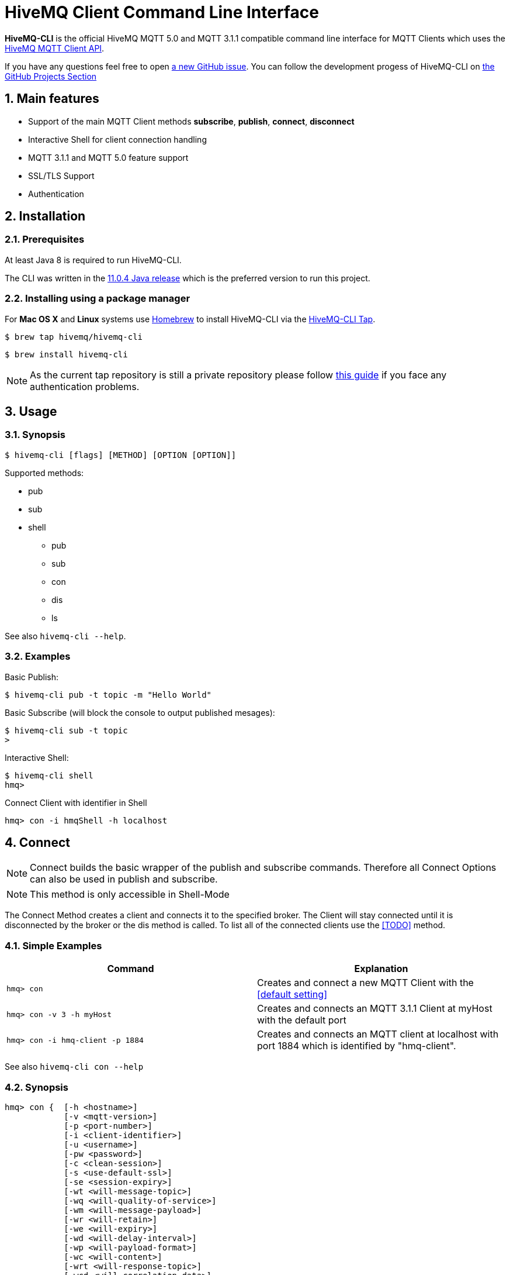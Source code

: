 :sectnums:
:sectanchors:
= HiveMQ Client Command Line Interface

**HiveMQ-CLI** is the official HiveMQ MQTT 5.0 and MQTT 3.1.1 compatible command line interface for MQTT Clients which uses the link:_includes/https://github.com/hivemq/hivemq-mqtt-client[HiveMQ MQTT Client API].

If you have any questions feel free to open link:_includes/https://github.com/hivemq/hivemq-cli/issues/new[a new GitHub issue].
You can follow the development progess of HiveMQ-CLI on link:_inlcudes/https://github.com/hivemq/hivemq-cli/projects[the GitHub Projects Section]

== Main features

* Support of the main MQTT Client methods *subscribe*, *publish*, *connect*, *disconnect*
* Interactive Shell for client connection handling
* MQTT 3.1.1 and MQTT 5.0 feature support
* SSL/TLS Support
* Authentication

== Installation

=== Prerequisites

At least Java 8 is required to run HiveMQ-CLI.

The CLI was written in the link:_includes/https://www.oracle.com/technetwork/java/javase/downloads/jdk11-downloads-5066655.html[11.0.4 Java release] which is the preferred version to run this project.

=== Installing using a package manager

For *Mac OS X* and *Linux* systems use link:_includes/https://brew.sh/[Homebrew] to install HiveMQ-CLI via the link:_includes/https://github.com/hivemq/homebrew-hivemq-cli[HiveMQ-CLI Tap].

```
$ brew tap hivemq/hivemq-cli
```

```
$ brew install hivemq-cli
```

NOTE: As the current tap repository is still a private repository please follow link:_includes/mosquitto.org/man/mosquitto_pub-1.html[this guide] if you face any authentication problems.

== Usage

=== Synopsis

```
$ hivemq-cli [flags] [METHOD] [OPTION [OPTION]]
```

Supported methods:

* pub
* sub
* shell
** pub
** sub
** con
** dis
** ls

See also ```hivemq-cli --help```.

=== Examples

Basic Publish:

```
$ hivemq-cli pub -t topic -m "Hello World"
```

Basic Subscribe (will block the console to output published mesages):

```
$ hivemq-cli sub -t topic
>
```

Interactive Shell:

```
$ hivemq-cli shell
hmq>
```

Connect Client with identifier in Shell

```
hmq> con -i hmqShell -h localhost
```

[[Connect]]
== Connect

NOTE: Connect builds the basic wrapper of the publish and subscribe commands.
Therefore all Connect Options can also be used in publish and subscribe.

NOTE: This method is only accessible in Shell-Mode

The Connect Method creates a client and connects it to the specified broker.
The Client will stay connected until it is disconnected by the broker or the dis method is called.
To list all of the connected clients use the <<TODO>> method.

=== Simple Examples

|===
|Command |Explanation

| ```hmq> con ```
| Creates and connect a new MQTT Client with the <<default setting>>

| ```hmq> con -v 3 -h myHost```
| Creates and connects an MQTT 3.1.1 Client at myHost with the default port

| ```hmq> con -i hmq-client -p 1884```
| Creates and connects an MQTT client at localhost with port 1884 which is identified by "hmq-client".
|===

See also ```hivemq-cli con --help```

=== Synopsis

```
hmq> con {  [-h <hostname>]
            [-v <mqtt-version>]
            [-p <port-number>]
            [-i <client-identifier>]
            [-u <username>]
            [-pw <password>]
            [-c <clean-session>]
            [-s <use-default-ssl>]
            [-se <session-expiry>]
            [-wt <will-message-topic>]
            [-wq <will-quality-of-service>]
            [-wm <will-message-payload>]
            [-wr <will-retain>]
            [-we <will-expiry>]
            [-wd <will-delay-interval>]
            [-wp <will-payload-format>]
            [-wc <will-content>]
            [-wrt <will-response-topic>]
            [-wcd <will-correlation-data>]
            [-wu <will-user-properties>]
            [--cafile <path-to-certificate>]
            [--capath <path-to-certificate-directory>]
            [--ciphers <tls-ciphersuites>]
            [--tls-version <tls-version>]
            [--cert <path-to-client-certificate>
             --key <path-to-private-key>]
}
```

=== Options

|===
|Option |Long Version | Explanation | Default

| ```-h```   | ```--host```| The MQTT host. | ```localhost```

| ```-v```   | ```--version```| The MQTT version can be set to 3 or 5. | ```MQTT  v.5.0```

| ```-p```  | ```--port```| The MQTT port. | ```1883```

| ```-i```   | ```--identifier``` | A unique Client identifier can be defined. | A randomly defined UTF-8 String will be generated.

| ```-u```   | ```--user``` | A User name for authentication can be defined. |

| ```-pw```  | ```--password``` | A password for authentication can be defined directly.

If left blank the user will be prompted for the password in console.
|

| ```-c```   | ```--clean``` | Disable clean start if set. | ```True```

| ```-s```    | ```--secure```  | Use the default SSL configuration. | ```False```

| ```-se```  | ```--sessionExpiry``` | Session Expiry value in seconds. | ```0``` (No Expiry)

| ```-wt```  | ```--willTopic``` | Topic of the Will message.  |

| ```-wq```   | ```--willQualityOfService``` | QoS level of the Will message. | ```0```

| ```-wm```  | ```--willPayload``` | Payload of the Will Message. |
| ```-wr```   | ```--willRetain```  | Retain the Will message. | ```False```
| ```-we```   | ```--willMessageExpiryInterval```   | Lifetime of the will message in seconds.

Can be disabled by setting it to ```4_294_967_295```| ```4_294_967_295``` (Disabled)

| ```-wd``` | ```--willDelayInterval``` | Will delay interval in seconds. | ```0```

| ```-wp```  | ```--willPayloadFormatIndicator``` |Payload Format can be explicitly specified as ```UTF8``` else it may be ``UNSPECIFIED``. |

| ```-wc```   | ```--willContentType``` |   Description of the Will Message's content. |

| ```-wrt```  | ```--willResponseTopic``` | Topic Name for a response message.   |

| ```-wcd```  | ```--willCorrelationData``` | Correlation Data of the Will Message  |

| ```-wu```   | ```--willUserProperties```  | User Properties of the Will Message can be defined like

```key=value``` for single pair or ```key1=value1\|key2=value2``` for multiple pairs. |

| | ```--cafile```    | Path to a file containing a trusted CA certificate to enable encrypted certificate based communication. |

|   | ```--capath```  | Path to a directory containing trusted CA certificates to enable encrypted certificate based communication. |

|   | ```--ciphers```  | The supported cipher suites in IANA string format concatenated by the ':' character if more than one cipher should be supported.
e.g ```TLS_CIPHER_1:TLS_CIPHER_2```

See https://www.iana.org/assignments/tls-parameters/tls-parameters.xml for supported cipher suite strings.
 |
|   |   ```--tls-version```   |   The TLS version to use -
```TLSv1.1```
```TLSv1.2```
```TLSv1.3```
| ```TLSv1.2```

|   |   ```--cert```  |   The path to the client certificate to use for client-side authentication. |

|   |   ```--key```   |   The path to the client certificate corresponding  private key to use for client-side authentication.    |
|===

=== Examples

Connect a client to myHost on port 1884:

```
hmq> con -h myHost -p 1884
```

Connect a client to the default host on default port using authentication:

```
hmq> con -u username -pw password
# Or omit the password to get it prompted
hmq> con -u username -pw
Enter value for --password (The password for the client UTF-8 String.):
```

Connect a client on default settings and use it to publish:

```
hmq> con -i myClient
hmq> pub -i myClient -t test -m "Hello World"
```

Connect a client with a Will message:

```
hmq> con -wt willtopic -wq 2 -wm "Client disconnected ungracefully"
```

Connect a client with SSL using client side and server side authentication with a password encrypted private key.

```
hmq> con --cafile pathToServerCertificate.pem --tls-version TLSv.1.3
         --cert pathToClientCertificate.pem --key pathToClientKey.pem
Enter private key password:
```

== Publish

NOTE: Publish supports all Connect options.
Therefore all Connect options can be used with publish.

NOTE: This command can also be used in shell mode.

Publishes a message to one or more topics.

=== Simple Examples

|===
|Command |Explanation

| ```hivemq-cli pub -t test -m "Hello" ```
| Publishes the message "Hello" to the test topics on the <<default setting>>

| ```hivemq-cli pub -t test1 -t test2 -m "Hello Tests"```
| Publishes the message "Hello Tests" on both test topics on the <<default settings>>

| ```hivemq-cli pub -t test -m "Hello" -h localhost -p 1884```
| Publishes the message "Hello" on localhost:1884
|===

See also ```hivemq-cli pub --help```

=== Synopsis

```
hivemqcli pub { [[Connect-Option] [Connect-Option]]
                -t message-topic...
                -m message
                [-r retain]
                [-q qos...]
}
```

=== Options

|===
|Option |Long Version | Explanation | Default

| ```-t```   | ```--topic```| The MQTT Topic where the message will be published. |
| ```-m```| ```--message``` | The message which will be published on the topic. |
| ```-r```| ```--retain``` | Message will be retained. | ```False```
| ```-q``` | ```--qos``` | Use a defined Quality of Service on all topics if only one qos is specified.

You can define a specific QoS-Level for every topic. See <<Examples>> | ```0```

|===

=== Examples

== Subscribe

== Disconnect

== List

== Clear

=== Methods Overview
The following Methods are supported

```
sub, pub, con, auth(v5), disc
```

=== Specific Methods

==== Interactive MOde
* Mqtt can be started in shell mode, to work interactive.

```
$mqtt shell
mqtt> con -i C1 ...
mqtt> sub -t t1
mqtt> dis -i C1


```

==== File input
* alternatively to parameter all Input can be read from a yaml file with the @<fileName> syntax.
```
$ mqtt sub @/path2my/yamlFile.yml

```

=== Detailed description

==== mqtt con

- Creates a client and connect them.The client can stays connected.
- This is especially useful for the shell mode in addition with further mqtt-packet usage.
- Attributes:Client identifier, Will properties, Will topic, Will payload, User name, password and session state.

.Simple Examples
|===
|Command |Explanation

|mqtt con
|connects an MQTT 5 client at localhost with default port 1883

|mqtt v3 con -h myHost
|connects an MQTT 3.1.1 client at myHost with default port 1883

|mqtt con -p 1884
|connects an MQTT 5 client at localhost with port 1884.
|===

All further attributes are not mandatory.

.Full Syntax
```
mqtt con { @<fileName> |
                -v              {3|5}
                -h              <host>
                -p              <port>
                -i              client identifier
                -u              {<'user name'>}
                -pw             {∅|$|<'password'>| @<fileName>}
                -cs             {0|1}
                -se             {0|1}
                -wt             {$|<'topic'>};
                -wq             {0|1|2|AT_MOST_ONCE|AT_LEAST_ONCE|EXACTLY_ONCE}
                -wm             {$|<'payload'>|@<fileName>};
                -wr             {0|1}
                -we             {[0 - 4_294_967_295]}
                -wd             {[0 - 4_294_967_295]}
                -wp             {UTF8|UTF_8}
                -wc             {<'content description'>}
                -wrt            {$|<'response topic'>}
                -wcd            {<'correlation data'>}
                -wu             {[<'header'='value'> [|<'header'>=<'value'>]*}
                -s              {0|1}
                --cafile        {'filepath'}
                --capath        {'directorypath'}
                --ciphers       {['TLS_ciphersuite'] [:'TLS_ciphersuite']*}
                --tls-version   {'TLS_version'}
                --cert          {'filepath'}
                --key           {'filepath'}
         }
```
|===
|Attribute |long Version | Explanation | default
| con  | connect | Method for connecting a client |
| @  | --file | all information will be read from the file | Not set
| -v   | --version| The MQTT version can be set to 3 or 5. | Version 5 will be used
| -h   | --host| The MQTT host. | localhost will be used
| -p   | --port| The MQTT port. | 1883 will be used
| -i   | --identifier| A unique Client identifier can be defined. | A randomly defined UTF-8 String will be generated.
| -u   | --user | A User name can be defined. | Not set - user name will be empty.
| -pw  | --password | A password can be defined directly, or

left blank - via input from console prompt, or

         $ - via input from console prompt, or

         @<fileName> - read from file
         | Not set - password will be empty.
| -c   | --clean | Clean State start setting 0 or 1. | Not set - Clean Start is set cs=1
| -se  | --sessionExpiry | Session Expiry value in seconds. | Not set - Session expires after connection is closed se=0
| -wt  | --willTopic |Topic of the Will message can be defined direct or

         $ - via input from console - prompt
         | Not set - no will message will be generated
| -wq   | --willQualityOfService | QoS level of the will message | 0 (AT_MOST_ONCE)
| -wm  | --willPayload |Payload of the Will message can be defined direct or

         $ - via input from console - prompt, or
         @<fileName> - read from file
         | Not set - no will message will be generated
| -wr   | --willRetain  | Will message will be retained |false
| -we   | --willMessageExpiryInterval   |Lifetime of the will message in seconds

Can be disabled by setting it to ```4_294_967_295```|4_294_967_295
| -wd  | --willDelayInterval |Will delay interval in seconds | 0
| -wp  | --willPayloadFormatIndicator |Payload Format can be specified as ```UTF8``` else it may be ``UNSPECIFIED`` | default empty
| -wc   | --willContentType |   Description of the Will Message's content | default empty
| -wrt  | --willResponseTopic | Topic Name for a response message   |   default empty
| -wcd  | --willCorrelationData | Correlation Data of the Will Message  |   default empty
| -wu   | --willUserProperties  | User Properties of the Will Message can be defined like

```key=value``` for single pair or ```key1=value1\|key2=value2``` for multiple pairs | default empty

| -sc | --stayConnected | The client stays connected 0 or 1 |  0 - the client will be disconnected immediately. In shell mode the Client stays connected.
| -s    | --secure  | The client uses the default ssl configuration to communicate with the broker | False
| | --cafile    | Path to a file containing a trusted CA certificate to enable encrypted certificate based communication | default empty
|   | --capath  | Path to a directory containing trusted CA certificates to enable encrypted certificate based communication | default empty
|   | --ciphers  | The supported cipher suites in IANA string format concatenated by the ':' character if more than one cipher should be supported.

See https://www.iana.org/assignments/tls-parameters/tls-parameters.xml for supported cipher suite strings.
 | default empty
|   |   --tls-version   |   The TLS version to use | TLSv1.2
|   |   --cert  |   The path to the client certificate to use for client-side authentication.

NOTE: Currently only self signed certificates are supported. | default empty
|   |   --key   |   The path to the client private key to use for client-side authentication.    | default empty
|===

.Full Example
```
mqtt con -i C1 -u Max -pw $ -sc 1
```
A client with Identifier _C1_ will be connected with a clean start. The user name is set to _Max_, the password will be set directly by the user via cmd line input. After creation and connecting, the connection will stay opened.


**Alternative all client related properties can be read from file**
    
```
mqtt con @<fileName>
```
- connects an MQTT 5 client and reads the properties from the file.





==== mqtt sub

- Subscribes a client to one or more topics.
- The client is connected with the properties described in [mqtt con]

.Examples for setting the URL
|===
|Command |Explanation
| mqtt sub @c1.yaml -t 'topic1' | A client described via file connects localhost and subscribes to topic 'topic1'
| mqtt sub @c1.yaml -t 'topic1','topic2' | A client described via file connects localhost and subscribes to topic 'topic1' and 'topic2'
| mqtt sub @c1.yaml @topics.yaml | A client described via file connects localhost and subscribes to topic 'topic1' and 'topic2'
|===


.Full Syntax

```
mqtt sub    { @<fileName> |
<Client Settings>
-t      {$|[<topicFilter> [,<topicFilter>]]}
-q      [<0|1|2> [,<0|1|2>]]
-b64    {0|1}
-f      {'filename'}
}
```

|===
|Attribute |long Version | Explanation | Default behavior
| sub | subscribe | command to subscribe a client to a list of topics  |
| @  | --file | all information will be read from the file | Not set
| -t | --topic | One or more topics as UTF-8 String, comma separated. Can be defined direct or
        $ - via input from console - prompt, or
        @<fileName> - read from file
        | Mandatory
| -q | --qos |One or more Quality of services as number - can be 0, 1 or 2, comma separated. Can be defined direct or
        $ - via input from console - prompt
        | 0.
| -b64  | --base64  | Use Base64-Encoding Format to encode the received publishes | false
| -f    |   --file  | Output of Subscribe will be appended to the specified existing file or the file will be created | default not used
|===

.Full Example
```
mqtt sub @con.yaml -t 'my/1/#','my/2/#' -q 0,1
```
An MQTT 5 client described in c1.yaml will be connected and subscribes to the topics that fits to the filter 'my/1/\#'  with qos 0 and 'my/2/\#' with qos 1.


###File Descriptors

As mentioned on top, all details of the commands can be packed into yaml/json files

.Example for con command

```
mqtt:
_version: 5
method: con
client:
identifier: C1
user: Max
password: "$"
cleanStart: 1
sessionExpiry: 0
will:
properties:
p:
- "p1:x1"
- "p2:x2"
topic: "/myLastWill"
payload: "@/path2my/will.yaml"
stayConnected: 1
```


.Example for subscribe command

```
mqtt:
method: sub
client:
_file: "/path2my/con.yaml"
topics:
topic:
-
name: topic1
qos: 0
-
name: topic2
qos: 1
```


==== hivemq-cli shell

- Starts HiveMQ-CLI in interactive shell mode

.Examples for using the shell
|===
|Command |Explanation
| hivemq-cli shell | An interactive shell is started
| $ hmq> ls  | Lists all connected clients
| $ hmq> cls | Clears the current terminal
|===


.Full Syntax

```
hivemq-cli shell
```

.Available Commands in interactive mode
|===
|Attribute | Full name | Explanation
| con   | connect  | Connect a client
| sub | subscribe | command to subscribe a client to a list of topics
| pub  | publish | Publish
| cls | clear | Clears the

| ls | list | Lists all the connected clients
|===